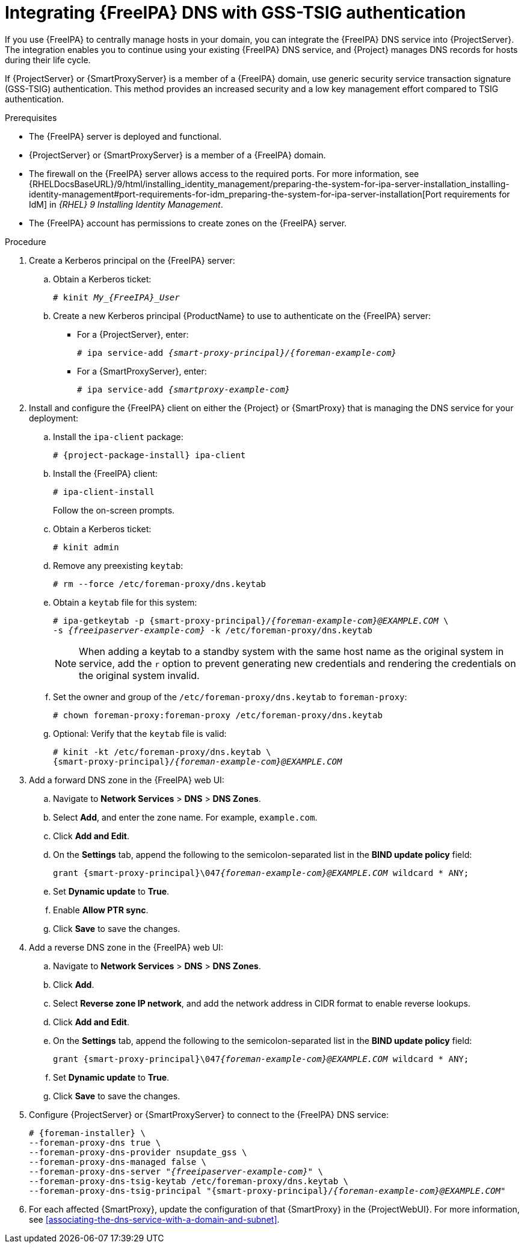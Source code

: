 [id="integrating-idm-dns-update-with-gss-tsig-authentication"]
= Integrating {FreeIPA} DNS with GSS-TSIG authentication

If you use {FreeIPA} to centrally manage hosts in your domain, you can integrate the {FreeIPA} DNS service into {ProjectServer}.
The integration enables you to continue using your existing {FreeIPA} DNS service, and {Project} manages DNS records for hosts during their life cycle.

If {ProjectServer} or {SmartProxyServer} is a member of a {FreeIPA} domain, use generic security service transaction signature (GSS-TSIG) authentication.
This method provides an increased security and a low key management effort compared to TSIG authentication.

.Prerequisites
* The {FreeIPA} server is deployed and functional.
* {ProjectServer} or {SmartProxyServer} is a member of a {FreeIPA} domain.
* The firewall on the {FreeIPA} server allows access to the required ports.
ifndef::orcharhino[]
For more information, see {RHELDocsBaseURL}/9/html/installing_identity_management/preparing-the-system-for-ipa-server-installation_installing-identity-management#port-requirements-for-idm_preparing-the-system-for-ipa-server-installation[Port requirements for IdM] in _{RHEL}{nbsp}9 Installing Identity Management_.
endif::[]
* The {FreeIPA} account has permissions to create zones on the {FreeIPA} server.

.Procedure
. Create a Kerberos principal on the {FreeIPA} server:
.. Obtain a Kerberos ticket:
+
[options="nowrap" subs="+quotes,attributes"]
----
# kinit __My_{FreeIPA}_User__
----
.. Create a new Kerberos principal {ProductName} to use to authenticate on the {FreeIPA} server:
*** For a {ProjectServer}, enter:
+
[options="nowrap" subs="+quotes,attributes"]
----
# ipa service-add _{smart-proxy-principal}/{foreman-example-com}_
----
*** For a {SmartProxyServer}, enter:
+
[options="nowrap" subs="+quotes,attributes"]
----
# ipa service-add _{smartproxy-example-com}_
----
. Install and configure the {FreeIPA} client on either the {Project} or {SmartProxy} that is managing the DNS service for your deployment:
.. Install the `ipa-client` package:
+
[options="nowrap" subs="+quotes,attributes"]
----
# {project-package-install} ipa-client
----
.. Install the {FreeIPA} client:
+
[options="nowrap"]
----
# ipa-client-install
----
+
Follow the on-screen prompts.
.. Obtain a Kerberos ticket:
+
[options="nowrap"]
----
# kinit admin
----
.. Remove any preexisting `keytab`:
+
[options="nowrap"]
----
# rm --force /etc/foreman-proxy/dns.keytab
----
.. Obtain a `keytab` file for this system:
+
[options="nowrap" subs="+quotes,attributes"]
----
# ipa-getkeytab -p {smart-proxy-principal}/_{foreman-example-com}@EXAMPLE.COM_ \
-s _{freeipaserver-example-com}_ -k /etc/foreman-proxy/dns.keytab
----
+
[NOTE]
====
When adding a keytab to a standby system with the same host name as the original system in service, add the `r` option to prevent generating new credentials and rendering the credentials on the original system invalid.
====
.. Set the owner and group of the `/etc/foreman-proxy/dns.keytab` to `foreman-proxy`:
+
[options="nowrap"]
----
# chown foreman-proxy:foreman-proxy /etc/foreman-proxy/dns.keytab
----
.. Optional: Verify that the `keytab` file is valid:
+
[options="nowrap" subs="+quotes,attributes"]
----
# kinit -kt /etc/foreman-proxy/dns.keytab \
{smart-proxy-principal}/_{foreman-example-com}@EXAMPLE.COM_
----
. Add a forward DNS zone in the {FreeIPA} web UI:
.. Navigate to *Network Services* > *DNS* > *DNS Zones*.
.. Select *Add*, and enter the zone name.
For example, `example.com`.
.. Click *Add and Edit*.
.. On the *Settings* tab, append the following to the semicolon-separated list in the *BIND update policy* field:
+
[options="nowrap" subs="+quotes,attributes"]
----
grant {smart-proxy-principal}\047__{foreman-example-com}@EXAMPLE.COM__ wildcard * ANY;
----
.. Set *Dynamic update* to *True*.
.. Enable *Allow PTR sync*.
.. Click *Save* to save the changes.
. Add a reverse DNS zone in the {FreeIPA} web UI:
.. Navigate to *Network Services* > *DNS* > *DNS Zones*.
.. Click *Add*.
.. Select *Reverse zone IP network*, and add the network address in CIDR format to enable reverse lookups.
.. Click *Add and Edit*.
.. On the *Settings* tab, append the following to the semicolon-separated list in the *BIND update policy* field:
+
[options="nowrap" subs="+quotes,attributes"]
----
grant {smart-proxy-principal}\047__{foreman-example-com}@EXAMPLE.COM__ wildcard * ANY;
----
.. Set *Dynamic update* to *True*.
.. Click *Save* to save the changes.
. Configure {ProjectServer} or {SmartProxyServer} to connect to the {FreeIPA} DNS service:
+
[options="nowrap" subs="+quotes,attributes"]
----
# {foreman-installer} \
--foreman-proxy-dns true \
--foreman-proxy-dns-provider nsupdate_gss \
--foreman-proxy-dns-managed false \
--foreman-proxy-dns-server "_{freeipaserver-example-com}_" \
--foreman-proxy-dns-tsig-keytab /etc/foreman-proxy/dns.keytab \
--foreman-proxy-dns-tsig-principal "{smart-proxy-principal}/_{foreman-example-com}@EXAMPLE.COM_"
----
. For each affected {SmartProxy}, update the configuration of that {SmartProxy} in the {ProjectWebUI}.
For more information, see xref:associating-the-dns-service-with-a-domain-and-subnet[].
